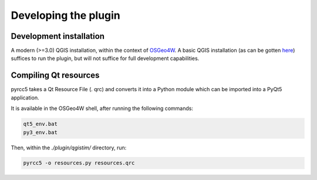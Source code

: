 Developing the plugin
=====================

Development installation
------------------------

A modern (>=3.0) QGIS installation, within the context of
`OSGeo4W <https://trac.osgeo.org/osgeo4w/>`_. A basic QGIS installation (as can be
gotten `here <https://qgis.org/en/site/>`_) suffices to run the plugin, but will
not suffice for full development capabilities.

Compiling Qt resources
----------------------

pyrcc5 takes a Qt Resource File (. qrc) and converts it into a Python module
which can be imported into a PyQt5 application.

It is available in the OSGeo4W shell, after running the following commands:

.. code-block:: console

    qt5_env.bat
    py3_env.bat

Then, within the `./plugin/qgistim/` directory, run:

.. code-block:: console

    pyrcc5 -o resources.py resources.qrc
